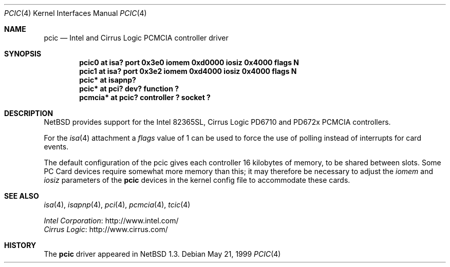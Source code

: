.\" $NetBSD: pcic.4,v 1.6 2009/04/10 15:12:55 joerg Exp $
.\"
.\" Copyright (c) 1999 The NetBSD Foundation, Inc.
.\" All rights reserved.
.\"
.\" Redistribution and use in source and binary forms, with or without
.\" modification, are permitted provided that the following conditions
.\" are met:
.\" 1. Redistributions of source code must retain the above copyright
.\"    notice, this list of conditions and the following disclaimer.
.\" 2. Redistributions in binary form must reproduce the above copyright
.\"    notice, this list of conditions and the following disclaimer in the
.\"    documentation and/or other materials provided with the distribution.
.\"
.\" THIS SOFTWARE IS PROVIDED BY THE NETBSD FOUNDATION, INC. AND CONTRIBUTORS
.\" ``AS IS'' AND ANY EXPRESS OR IMPLIED WARRANTIES, INCLUDING, BUT NOT LIMITED
.\" TO, THE IMPLIED WARRANTIES OF MERCHANTABILITY AND FITNESS FOR A PARTICULAR
.\" PURPOSE ARE DISCLAIMED.  IN NO EVENT SHALL THE FOUNDATION OR CONTRIBUTORS
.\" BE LIABLE FOR ANY DIRECT, INDIRECT, INCIDENTAL, SPECIAL, EXEMPLARY, OR
.\" CONSEQUENTIAL DAMAGES (INCLUDING, BUT NOT LIMITED TO, PROCUREMENT OF
.\" SUBSTITUTE GOODS OR SERVICES; LOSS OF USE, DATA, OR PROFITS; OR BUSINESS
.\" INTERRUPTION) HOWEVER CAUSED AND ON ANY THEORY OF LIABILITY, WHETHER IN
.\" CONTRACT, STRICT LIABILITY, OR TORT (INCLUDING NEGLIGENCE OR OTHERWISE)
.\" ARISING IN ANY WAY OUT OF THE USE OF THIS SOFTWARE, EVEN IF ADVISED OF THE
.\" POSSIBILITY OF SUCH DAMAGE.
.\"
.Dd May 21, 1999
.Dt PCIC 4
.Os
.Sh NAME
.Nm pcic
.Nd Intel and Cirrus Logic PCMCIA controller driver
.Sh SYNOPSIS
.Cd "pcic0   at isa? port 0x3e0 iomem 0xd0000 iosiz 0x4000 flags N"
.Cd "pcic1   at isa? port 0x3e2 iomem 0xd4000 iosiz 0x4000 flags N"
.Cd "pcic*   at isapnp?"
.Cd "pcic*   at pci? dev? function ?"
.Cd "pcmcia* at pcic? controller ? socket ?"
.Sh DESCRIPTION
.Nx
provides support for the
.Tn Intel
82365SL,
.Tn Cirrus Logic
PD6710 and PD672x
.Tn PCMCIA
controllers.
.Pp
For the
.Xr isa 4
attachment a
.Ar flags
value of 1 can be used to force the use of polling instead
of interrupts for card events.
.Pp
The default configuration of the pcic gives each controller 16
kilobytes of memory, to be shared between slots.
Some
.Tn "PC Card"
devices require somewhat more memory than this;
it may therefore be necessary to adjust the
.Va iomem
and
.Va iosiz
parameters of the
.Nm
devices in the kernel config file to accommodate these cards.
.Sh SEE ALSO
.Xr isa 4 ,
.Xr isapnp 4 ,
.Xr pci 4 ,
.Xr pcmcia 4 ,
.Xr tcic 4
.Pp
.Bl -item -compact
.It
.Lk http://www.intel.com/ "Intel Corporation"
.It
.Lk http://www.cirrus.com/ "Cirrus Logic"
.El
.Sh HISTORY
The
.Nm
driver appeared in
.Nx 1.3 .
